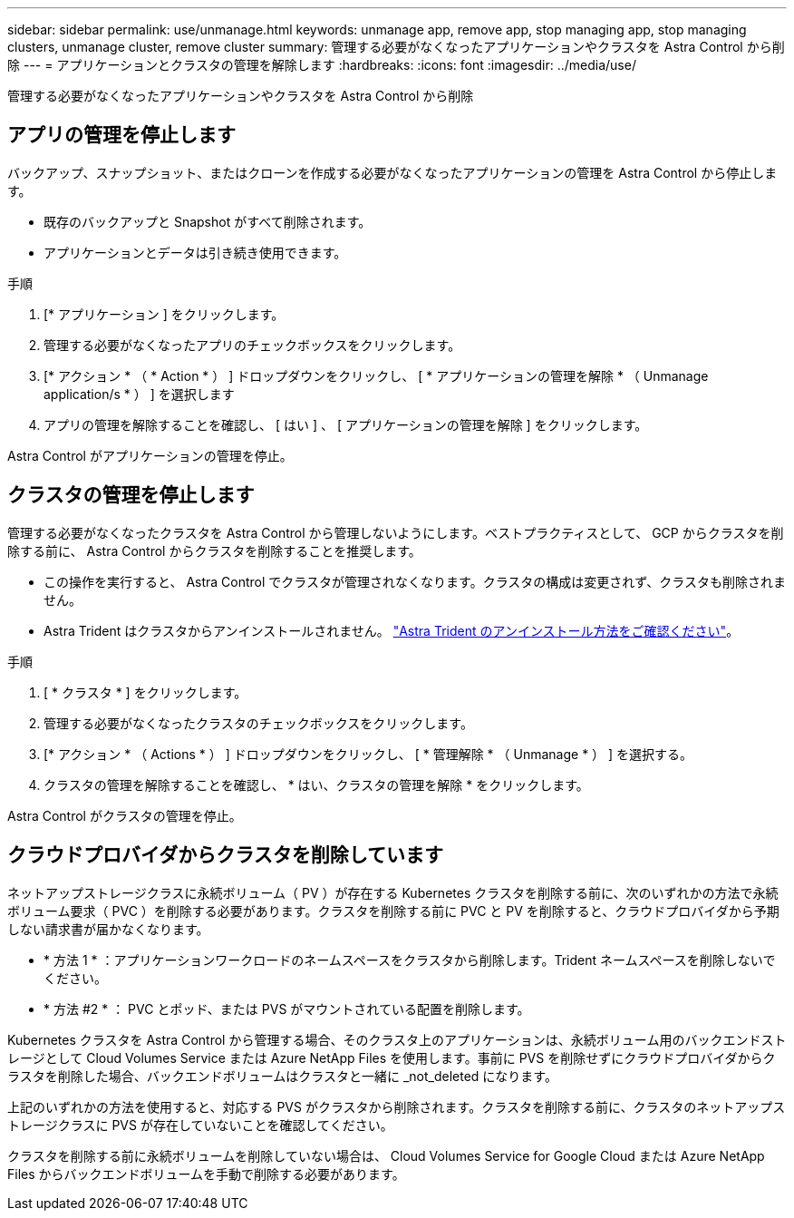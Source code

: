 ---
sidebar: sidebar 
permalink: use/unmanage.html 
keywords: unmanage app, remove app, stop managing app, stop managing clusters, unmanage cluster, remove cluster 
summary: 管理する必要がなくなったアプリケーションやクラスタを Astra Control から削除 
---
= アプリケーションとクラスタの管理を解除します
:hardbreaks:
:icons: font
:imagesdir: ../media/use/


管理する必要がなくなったアプリケーションやクラスタを Astra Control から削除



== アプリの管理を停止します

バックアップ、スナップショット、またはクローンを作成する必要がなくなったアプリケーションの管理を Astra Control から停止します。

* 既存のバックアップと Snapshot がすべて削除されます。
* アプリケーションとデータは引き続き使用できます。


.手順
. [* アプリケーション ] をクリックします。
. 管理する必要がなくなったアプリのチェックボックスをクリックします。
. [* アクション * （ * Action * ） ] ドロップダウンをクリックし、 [ * アプリケーションの管理を解除 * （ Unmanage application/s * ） ] を選択します
. アプリの管理を解除することを確認し、 [ はい ] 、 [ アプリケーションの管理を解除 ] をクリックします。


Astra Control がアプリケーションの管理を停止。



== クラスタの管理を停止します

管理する必要がなくなったクラスタを Astra Control から管理しないようにします。ベストプラクティスとして、 GCP からクラスタを削除する前に、 Astra Control からクラスタを削除することを推奨します。

* この操作を実行すると、 Astra Control でクラスタが管理されなくなります。クラスタの構成は変更されず、クラスタも削除されません。
* Astra Trident はクラスタからアンインストールされません。 https://docs.netapp.com/us-en/trident/trident-managing-k8s/uninstall-trident.html["Astra Trident のアンインストール方法をご確認ください"^]。


.手順
. [ * クラスタ * ] をクリックします。
. 管理する必要がなくなったクラスタのチェックボックスをクリックします。
. [* アクション * （ Actions * ） ] ドロップダウンをクリックし、 [ * 管理解除 * （ Unmanage * ） ] を選択する。
. クラスタの管理を解除することを確認し、 * はい、クラスタの管理を解除 * をクリックします。


Astra Control がクラスタの管理を停止。



== クラウドプロバイダからクラスタを削除しています

ネットアップストレージクラスに永続ボリューム（ PV ）が存在する Kubernetes クラスタを削除する前に、次のいずれかの方法で永続ボリューム要求（ PVC ）を削除する必要があります。クラスタを削除する前に PVC と PV を削除すると、クラウドプロバイダから予期しない請求書が届かなくなります。

* * 方法 1 * ：アプリケーションワークロードのネームスペースをクラスタから削除します。Trident ネームスペースを削除しないでください。
* * 方法 #2 * ： PVC とポッド、または PVS がマウントされている配置を削除します。


Kubernetes クラスタを Astra Control から管理する場合、そのクラスタ上のアプリケーションは、永続ボリューム用のバックエンドストレージとして Cloud Volumes Service または Azure NetApp Files を使用します。事前に PVS を削除せずにクラウドプロバイダからクラスタを削除した場合、バックエンドボリュームはクラスタと一緒に _not_deleted になります。

上記のいずれかの方法を使用すると、対応する PVS がクラスタから削除されます。クラスタを削除する前に、クラスタのネットアップストレージクラスに PVS が存在していないことを確認してください。

クラスタを削除する前に永続ボリュームを削除していない場合は、 Cloud Volumes Service for Google Cloud または Azure NetApp Files からバックエンドボリュームを手動で削除する必要があります。
